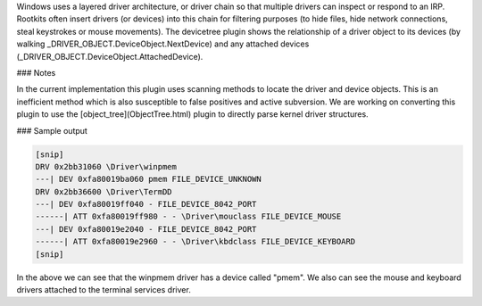 

Windows uses a layered driver architecture, or driver chain so that multiple
drivers can inspect or respond to an IRP. Rootkits often insert drivers (or
devices) into this chain for filtering purposes (to hide files, hide network
connections, steal keystrokes or mouse movements). The devicetree plugin shows
the relationship of a driver object to its devices (by walking
_DRIVER_OBJECT.DeviceObject.NextDevice) and any attached devices
(_DRIVER_OBJECT.DeviceObject.AttachedDevice).


### Notes

In the current implementation this plugin uses scanning methods to locate the
driver and device objects. This is an inefficient method which is also
susceptible to false positives and active subversion. We are working on
converting this plugin to use the [object_tree](ObjectTree.html) plugin to
directly parse kernel driver structures.

### Sample output

..  code-block:: text

  [snip]
  DRV 0x2bb31060 \Driver\winpmem
  ---| DEV 0xfa80019ba060 pmem FILE_DEVICE_UNKNOWN
  DRV 0x2bb36600 \Driver\TermDD
  ---| DEV 0xfa80019ff040 - FILE_DEVICE_8042_PORT
  ------| ATT 0xfa80019ff980 - - \Driver\mouclass FILE_DEVICE_MOUSE
  ---| DEV 0xfa80019e2040 - FILE_DEVICE_8042_PORT
  ------| ATT 0xfa80019e2960 - - \Driver\kbdclass FILE_DEVICE_KEYBOARD
  [snip]



In the above we can see that the winpmem driver has a device called "pmem". We
also can see the mouse and keyboard drivers attached to the terminal services
driver.

